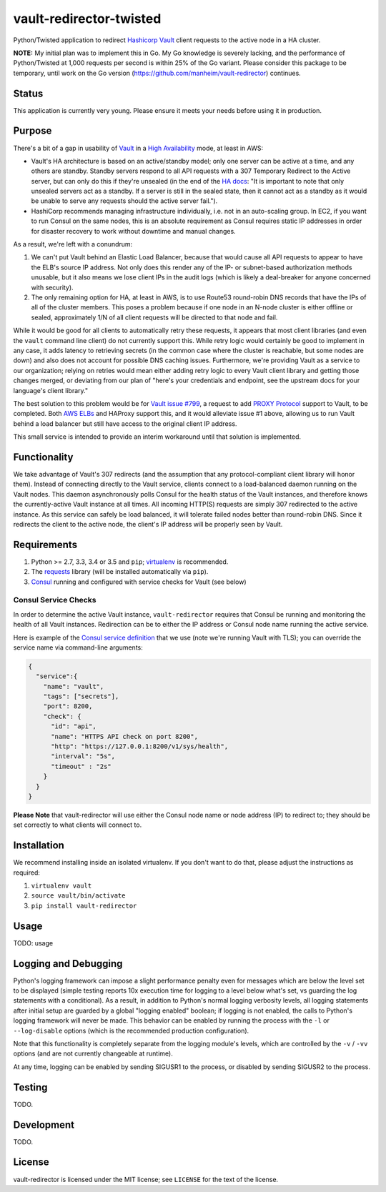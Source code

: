 vault-redirector-twisted
========================

Python/Twisted application to redirect `Hashicorp Vault <https://www.vaultproject.io/>`_ client requests to the active node in a HA cluster.

**NOTE:** My initial plan was to implement this in Go. My Go knowledge is severely lacking, and the performance of Python/Twisted at 1,000 requests per second is within 25% of the Go variant. Please consider this package to be temporary, until work on the Go version (`https://github.com/manheim/vault-redirector <https://github.com/manheim/vault-redirector>`_) continues.

Status
------

This application is currently very young. Please ensure it meets your needs before using it in production.

Purpose
-------

There's a bit of a gap in usability of `Vault <https://www.vaultproject.io/>`_ in a `High Availability <https://www.vaultproject.io/docs/concepts/ha.html>`_ mode, at least in AWS:

* Vault's HA architecture is based on an active/standby model; only one server can be active at a time, and any others are standby. Standby servers respond to all API requests with a 307 Temporary Redirect to the Active server, but can only do this if they're unsealed (in the end of the `HA docs <https://www.vaultproject.io/docs/internals/high-availability.html>`_: "It is important to note that only unsealed servers act as a standby. If a server is still in the sealed state, then it cannot act as a standby as it would be unable to serve any requests should the active server fail.").
* HashiCorp recommends managing infrastructure individually, i.e. not in an auto-scaling group. In EC2, if you want to run Consul on the same nodes, this is an absolute requirement as Consul requires static IP addresses in order for disaster recovery to work without downtime and manual changes.

As a result, we're left with a conundrum:

1. We can't put Vault behind an Elastic Load Balancer, because that would cause all API requests to appear to have the ELB's source IP address. Not only does this render any of the IP- or subnet-based authorization methods unusable, but it also means we lose client IPs in the audit logs (which is likely a deal-breaker for anyone concerned with security).
2. The only remaining option for HA, at least in AWS, is to use Route53 round-robin DNS records that have the IPs of all of the cluster members. This poses a problem because if one node in an N-node cluster is either offline or sealed, approximately 1/N of all client requests will be directed to that node and fail.

While it would be good for all clients to automatically retry these requests, it appears that most client libraries (and even the ``vault`` command line client) do not currently support this. While retry logic would certainly be good to implement in any case, it adds latency to retrieving secrets (in the common case where the cluster is reachable, but some nodes are down) and also does not account for possible DNS caching issues. Furthermore, we're providing Vault as a service to our organization; relying on retries would mean either adding retry logic to every Vault client library and getting those changes merged, or deviating from our plan of "here's your credentials and endpoint, see the upstream docs for your language's client library."

The best solution to this problem would be for `Vault issue #799 <https://github.com/hashicorp/vault/issues/799>`_, a request to add `PROXY Protocol <http://www.haproxy.org/download/1.5/doc/proxy-protocol.txt>`_ support to Vault, to be completed. Both `AWS ELBs <http://docs.aws.amazon.com/ElasticLoadBalancing/latest/DeveloperGuide/enable-proxy-protocol.html>`_ and HAProxy support this, and it would alleviate issue #1 above, allowing us to run Vault behind a load balancer but still have access to the original client IP address.

This small service is intended to provide an interim workaround until that solution is implemented.

Functionality
-------------

We take advantage of Vault's 307 redirects (and the assumption that any protocol-compliant client library will honor them). Instead of connecting directly to the Vault service, clients connect to a load-balanced daemon running on the Vault nodes. This daemon asynchronously polls Consul for the health status of the Vault instances, and therefore knows the currently-active Vault instance at all times. All incoming HTTP(S) requests are simply 307 redirected to the active instance. As this service can safely be load balanced, it will tolerate failed nodes better than round-robin DNS. Since it redirects the client to the active node, the client's IP address will be properly seen by Vault.

Requirements
------------

1. Python >= 2.7, 3.3, 3.4 or 3.5 and ``pip``; `virtualenv <https://virtualenv.pypa.io/en/latest/>`_ is recommended.
2. The `requests <http://docs.python-requests.org/en/master/>`_ library (will be installed automatically via ``pip``).
3. `Consul <https://www.consul.io/>`_ running and configured with service checks for Vault (see below)

Consul Service Checks
++++++++++++++++++++++

In order to determine the active Vault instance, ``vault-redirector`` requires that Consul be running and monitoring the health of all Vault instances. Redirection can be to either the IP address or Consul node name running the active service.

Here is example of the `Consul service definition <https://www.consul.io/docs/agent/services.html>`_ that we use (note we're running Vault with TLS); you can override the service name via command-line arguments:

.. code-block:: json

    {
      "service":{
        "name": "vault",
        "tags": ["secrets"],
        "port": 8200,
        "check": {
          "id": "api",
          "name": "HTTPS API check on port 8200",
          "http": "https://127.0.0.1:8200/v1/sys/health",
          "interval": "5s",
          "timeout" : "2s"
        }
      }
    }

**Please Note** that vault-redirector will use either the Consul node name or node address (IP) to redirect to; they should be set correctly to what clients will connect to.

Installation
------------

We recommend installing inside an isolated virtualenv. If you don't want to do that, please adjust the instructions as required:

1. ``virtualenv vault``
2. ``source vault/bin/activate``
3. ``pip install vault-redirector``

Usage
-----

TODO: usage

Logging and Debugging
---------------------

Python's logging framework can impose a slight performance penalty even for messages
which are below the level set to be displayed (simple testing reports 10x execution
time for logging to a level below what's set, vs guarding the log statements with
a conditional). As a result, in addition to Python's normal logging verbosity
levels, all logging statements after initial setup are guarded by a global
"logging enabled" boolean; if logging is not enabled, the calls to Python's
logging framework will never be made. This behavior can be enabled by running
the process with the ``-l`` or ``--log-disable`` options (which is the
recommended production configuration).

Note that this functionality is completely separate from the logging module's
levels, which are controlled by the ``-v`` / ``-vv`` options (and are not currently
changeable at runtime).

At any time, logging can be enabled by sending SIGUSR1 to the process, or disabled
by sending SIGUSR2 to the process.

Testing
-------

TODO.

Development
-----------

TODO.

License
-------

vault-redirector is licensed under the MIT license; see ``LICENSE`` for the text of the license.
